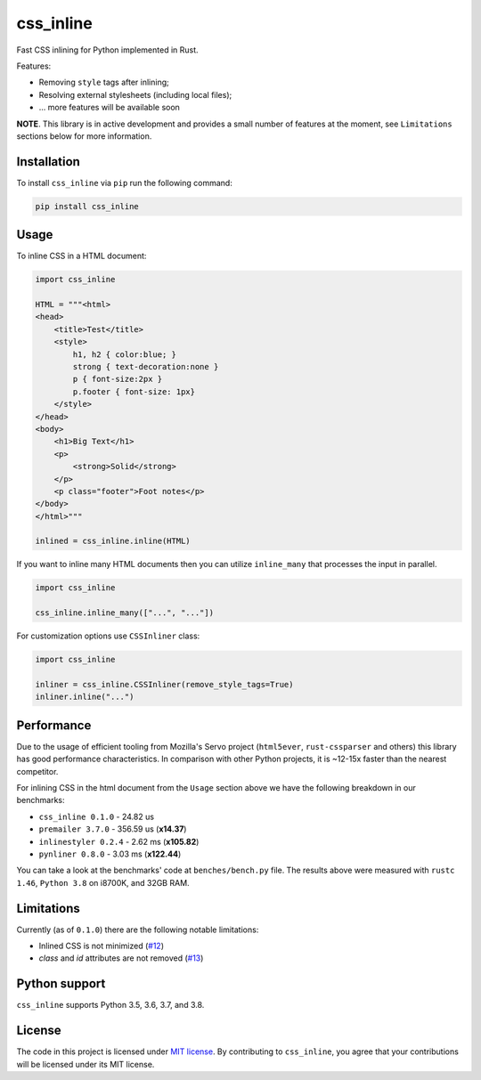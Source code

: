 css_inline
==========

|Build| |Version| |Python versions| |License|

Fast CSS inlining for Python implemented in Rust.

Features:

- Removing ``style`` tags after inlining;
- Resolving external stylesheets (including local files);
- ... more features will be available soon

**NOTE**. This library is in active development and provides a small number of features at the moment, see ``Limitations`` sections below for more information.

Installation
------------

To install ``css_inline`` via ``pip`` run the following command:

.. code:: bash

    pip install css_inline

Usage
-----

To inline CSS in a HTML document:

.. code:: python

    import css_inline

    HTML = """<html>
    <head>
        <title>Test</title>
        <style>
            h1, h2 { color:blue; }
            strong { text-decoration:none }
            p { font-size:2px }
            p.footer { font-size: 1px}
        </style>
    </head>
    <body>
        <h1>Big Text</h1>
        <p>
            <strong>Solid</strong>
        </p>
        <p class="footer">Foot notes</p>
    </body>
    </html>"""

    inlined = css_inline.inline(HTML)

If you want to inline many HTML documents then you can utilize ``inline_many`` that processes the input in parallel.

.. code:: python

    import css_inline

    css_inline.inline_many(["...", "..."])

For customization options use ``CSSInliner`` class:

.. code:: python

    import css_inline

    inliner = css_inline.CSSInliner(remove_style_tags=True)
    inliner.inline("...")

Performance
-----------

Due to the usage of efficient tooling from Mozilla's Servo project (``html5ever``, ``rust-cssparser`` and others) this
library has good performance characteristics. In comparison with other Python projects, it is ~12-15x faster than the nearest competitor.

For inlining CSS in the html document from the ``Usage`` section above we have the following breakdown in our benchmarks:

- ``css_inline 0.1.0`` - 24.82 us
- ``premailer 3.7.0`` - 356.59 us (**x14.37**)
- ``inlinestyler 0.2.4`` - 2.62 ms (**x105.82**)
- ``pynliner 0.8.0`` - 3.03 ms (**x122.44**)

You can take a look at the benchmarks' code at ``benches/bench.py`` file.
The results above were measured with ``rustc 1.46``, ``Python 3.8`` on i8700K, and 32GB RAM.

Limitations
-----------

Currently (as of ``0.1.0``) there are the following notable limitations:

- Inlined CSS is not minimized (`#12 <https://github.com/Stranger6667/css-inline/issues/12>`_)
- `class` and `id` attributes are not removed (`#13 <https://github.com/Stranger6667/css-inline/issues/13>`_)

Python support
--------------

``css_inline`` supports Python 3.5, 3.6, 3.7, and 3.8.

License
-------

The code in this project is licensed under `MIT license`_.
By contributing to ``css_inline``, you agree that your contributions
will be licensed under its MIT license.

.. |Build| image:: https://github.com/Stranger6667/css-inline/workflows/ci/badge.svg
   :target: https://github.com/Stranger6667/css_inline/actions
.. |Version| image:: https://img.shields.io/pypi/v/css_inline.svg
   :target: https://pypi.org/project/css_inline/
.. |Python versions| image:: https://img.shields.io/pypi/pyversions/css_inline.svg
   :target: https://pypi.org/project/css_inline/
.. |License| image:: https://img.shields.io/pypi/l/css_inline.svg
   :target: https://opensource.org/licenses/MIT

.. _MIT license: https://opensource.org/licenses/MIT
